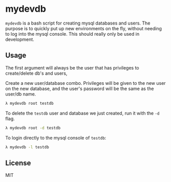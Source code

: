 * mydevdb

=mydevdb= is a bash script for creating mysql databases and users.
The purpose is to quickly put up new environments on the fly, without needing
to log into the mysql console. This should really only be used in development.

** Usage

The first argument will always be the user that has privileges to create/delete db's and users,

Create a new user/database combo. Privileges will be given to the new user on the new 
database, and the user's password will be the same as the user/db name.

    #+BEGIN_SRC bash
        λ mydevdb root testdb
    #+END_SRC

To delete the =testdb= user and database we just created, run it with the =-d= flag.

    #+BEGIN_SRC bash
        λ mydevdb root -d testdb
    #+END_SRC

To login directly to the mysql console of =testdb=:

    #+BEGIN_SRC bash
        λ mydevdb -l testdb
    #+END_SRC


** License
MIT
